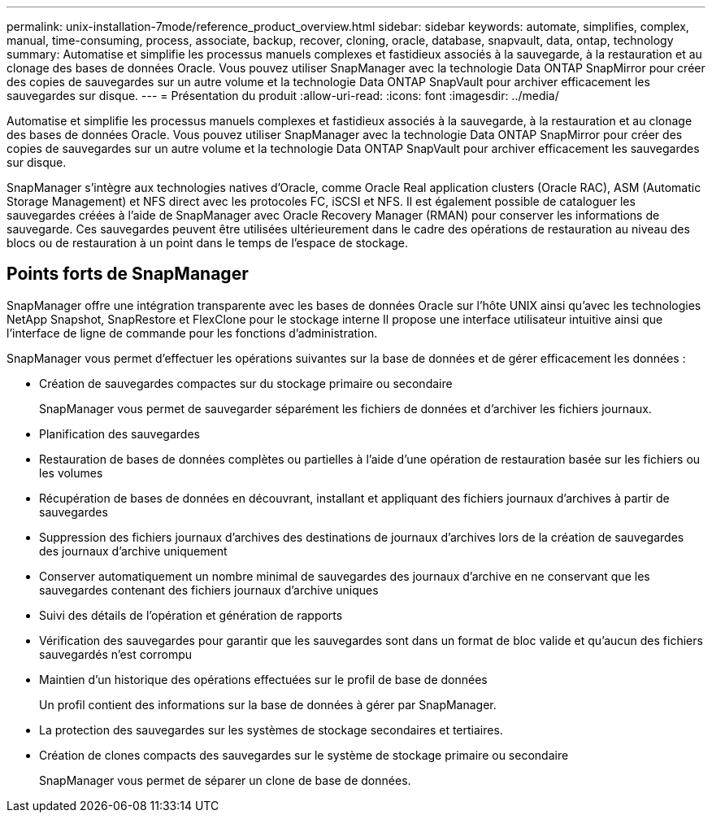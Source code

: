 ---
permalink: unix-installation-7mode/reference_product_overview.html 
sidebar: sidebar 
keywords: automate, simplifies, complex, manual, time-consuming, process, associate, backup, recover, cloning, oracle, database, snapvault, data, ontap, technology 
summary: Automatise et simplifie les processus manuels complexes et fastidieux associés à la sauvegarde, à la restauration et au clonage des bases de données Oracle. Vous pouvez utiliser SnapManager avec la technologie Data ONTAP SnapMirror pour créer des copies de sauvegardes sur un autre volume et la technologie Data ONTAP SnapVault pour archiver efficacement les sauvegardes sur disque. 
---
= Présentation du produit
:allow-uri-read: 
:icons: font
:imagesdir: ../media/


[role="lead"]
Automatise et simplifie les processus manuels complexes et fastidieux associés à la sauvegarde, à la restauration et au clonage des bases de données Oracle. Vous pouvez utiliser SnapManager avec la technologie Data ONTAP SnapMirror pour créer des copies de sauvegardes sur un autre volume et la technologie Data ONTAP SnapVault pour archiver efficacement les sauvegardes sur disque.

SnapManager s'intègre aux technologies natives d'Oracle, comme Oracle Real application clusters (Oracle RAC), ASM (Automatic Storage Management) et NFS direct avec les protocoles FC, iSCSI et NFS. Il est également possible de cataloguer les sauvegardes créées à l'aide de SnapManager avec Oracle Recovery Manager (RMAN) pour conserver les informations de sauvegarde. Ces sauvegardes peuvent être utilisées ultérieurement dans le cadre des opérations de restauration au niveau des blocs ou de restauration à un point dans le temps de l'espace de stockage.



== Points forts de SnapManager

SnapManager offre une intégration transparente avec les bases de données Oracle sur l'hôte UNIX ainsi qu'avec les technologies NetApp Snapshot, SnapRestore et FlexClone pour le stockage interne Il propose une interface utilisateur intuitive ainsi que l'interface de ligne de commande pour les fonctions d'administration.

SnapManager vous permet d'effectuer les opérations suivantes sur la base de données et de gérer efficacement les données :

* Création de sauvegardes compactes sur du stockage primaire ou secondaire
+
SnapManager vous permet de sauvegarder séparément les fichiers de données et d'archiver les fichiers journaux.

* Planification des sauvegardes
* Restauration de bases de données complètes ou partielles à l'aide d'une opération de restauration basée sur les fichiers ou les volumes
* Récupération de bases de données en découvrant, installant et appliquant des fichiers journaux d'archives à partir de sauvegardes
* Suppression des fichiers journaux d'archives des destinations de journaux d'archives lors de la création de sauvegardes des journaux d'archive uniquement
* Conserver automatiquement un nombre minimal de sauvegardes des journaux d'archive en ne conservant que les sauvegardes contenant des fichiers journaux d'archive uniques
* Suivi des détails de l'opération et génération de rapports
* Vérification des sauvegardes pour garantir que les sauvegardes sont dans un format de bloc valide et qu'aucun des fichiers sauvegardés n'est corrompu
* Maintien d'un historique des opérations effectuées sur le profil de base de données
+
Un profil contient des informations sur la base de données à gérer par SnapManager.

* La protection des sauvegardes sur les systèmes de stockage secondaires et tertiaires.
* Création de clones compacts des sauvegardes sur le système de stockage primaire ou secondaire
+
SnapManager vous permet de séparer un clone de base de données.


